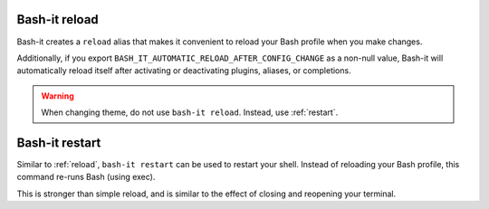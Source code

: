.. _reload:

Bash-it reload
^^^^^^^^^^^^^^

Bash-it creates a ``reload`` alias that makes it convenient to reload
your Bash profile when you make changes.

Additionally, if you export ``BASH_IT_AUTOMATIC_RELOAD_AFTER_CONFIG_CHANGE`` as a non-null value,
Bash-it will automatically reload itself after activating or deactivating plugins, aliases, or completions.

.. warning::
  When changing theme, do not use ``bash-it reload``. Instead, use :ref:`restart`.

.. _restart:

Bash-it restart
^^^^^^^^^^^^^^^

Similar to :ref:`reload`, ``bash-it restart`` can be used to restart your shell.
Instead of reloading your Bash profile, this command re-runs Bash (using exec).

This is stronger than simple reload, and is similar to the effect of closing and reopening your terminal.
